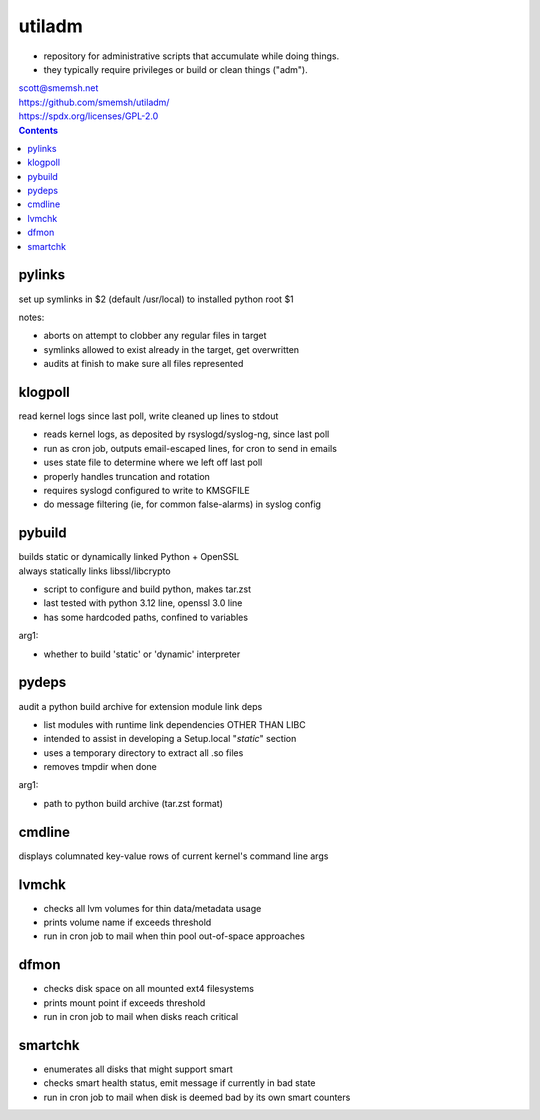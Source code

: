 utiladm
~~~~~~~~~~~~~~~~~~~~~~~~~~~~~~~~~~~~~~~~~~~~~~~~~~~~~~~~~~~~~~~~~~~~~~~~~~~~~~

- repository for administrative scripts that accumulate while doing things.
- they typically require privileges or build or clean things ("adm").

| scott@smemsh.net
| https://github.com/smemsh/utiladm/
| https://spdx.org/licenses/GPL-2.0

.. contents::


pylinks
------------------------------------------------------------------------------

set up symlinks in $2 (default /usr/local) to installed python root $1

notes:

- aborts on attempt to clobber any regular files in target
- symlinks allowed to exist already in the target, get overwritten
- audits at finish to make sure all files represented


klogpoll
------------------------------------------------------------------------------

read kernel logs since last poll, write cleaned up lines to stdout

- reads kernel logs, as deposited by rsyslogd/syslog-ng, since last poll
- run as cron job, outputs email-escaped lines, for cron to send in emails
- uses state file to determine where we left off last poll
- properly handles truncation and rotation
- requires syslogd configured to write to KMSGFILE
- do message filtering (ie, for common false-alarms) in syslog config


pybuild
------------------------------------------------------------------------------

| builds static or dynamically linked Python + OpenSSL
| always statically links libssl/libcrypto

- script to configure and build python, makes tar.zst
- last tested with python 3.12 line, openssl 3.0 line
- has some hardcoded paths, confined to variables

arg1:

- whether to build 'static' or 'dynamic' interpreter


pydeps
------------------------------------------------------------------------------

audit a python build archive for extension module link deps

- list modules with runtime link dependencies OTHER THAN LIBC
- intended to assist in developing a Setup.local "*static*" section
- uses a temporary directory to extract all .so files
- removes tmpdir when done

arg1:

- path to python build archive (tar.zst format)


cmdline
------------------------------------------------------------------------------

displays columnated key-value rows of current kernel's command line args


lvmchk
------------------------------------------------------------------------------

- checks all lvm volumes for thin data/metadata usage
- prints volume name if exceeds threshold
- run in cron job to mail when thin pool out-of-space approaches


dfmon
------------------------------------------------------------------------------

- checks disk space on all mounted ext4 filesystems
- prints mount point if exceeds threshold
- run in cron job to mail when disks reach critical


smartchk
------------------------------------------------------------------------------

- enumerates all disks that might support smart
- checks smart health status, emit message if currently in bad state
- run in cron job to mail when disk is deemed bad by its own smart counters
